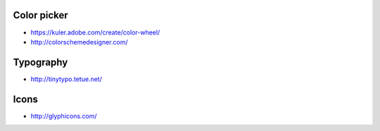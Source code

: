 
Color picker
============

- https://kuler.adobe.com/create/color-wheel/
- http://colorschemedesigner.com/

Typography
==========

- http://tinytypo.tetue.net/

Icons
=====

- http://glyphicons.com/

